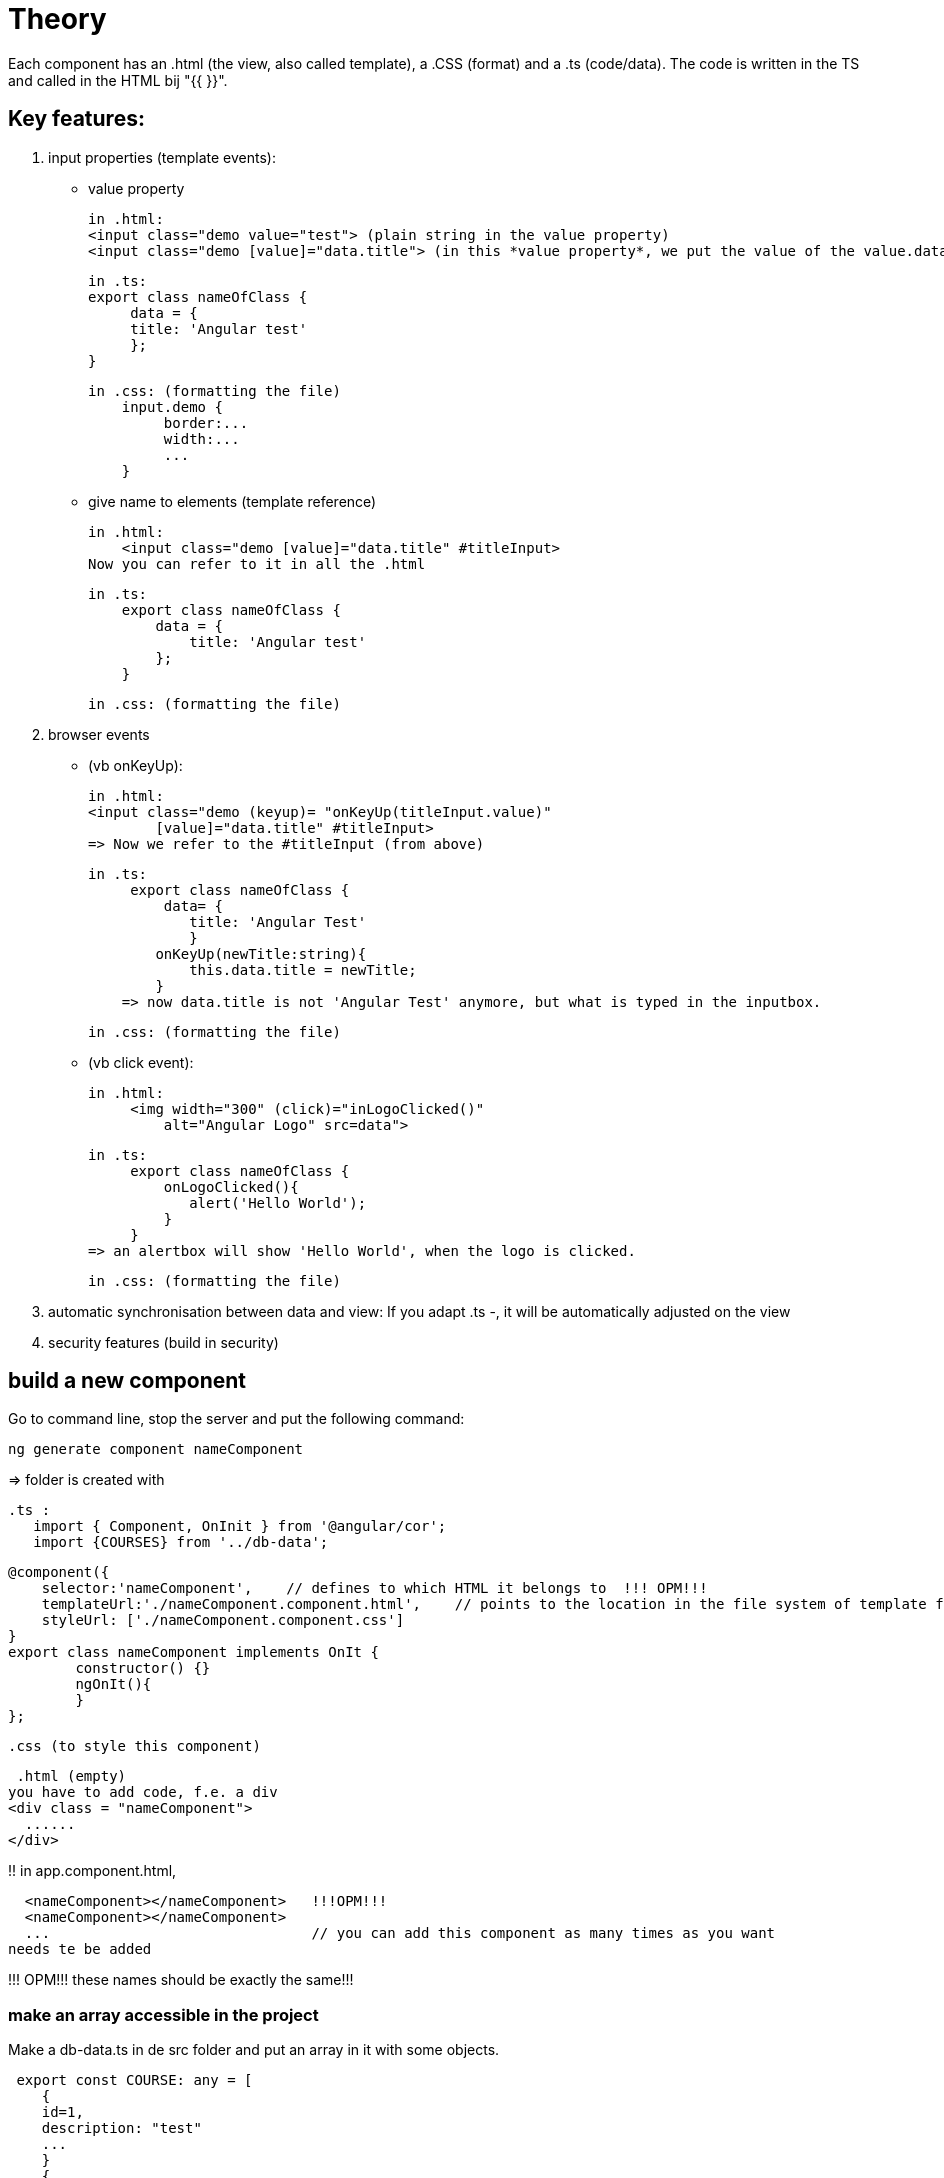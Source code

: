 = Theory

Each component has an .html (the view, also called template), a .CSS (format) and  a .ts (code/data).
The code is written in the TS and called in the HTML bij "{{ }}".


== Key features:
1. input properties (template events):
    -  value property

        in .html:
        <input class="demo value="test"> (plain string in the value property)
        <input class="demo [value]="data.title"> (in this *value property*, we put the value of the value.data expression (from the .ts))

        in .ts:
        export class nameOfClass {
             data = {
             title: 'Angular test'
             };
        }

        in .css: (formatting the file)
            input.demo {
                 border:...
                 width:...
                 ...
            }


    - give name to elements (template reference)

        in .html:
            <input class="demo [value]="data.title" #titleInput>
        Now you can refer to it in all the .html

        in .ts:
            export class nameOfClass {
                data = {
                    title: 'Angular test'
                };
            }

        in .css: (formatting the file)



2. browser events

    - (vb onKeyUp):

        in .html:
        <input class="demo (keyup)= "onKeyUp(titleInput.value)"
                [value]="data.title" #titleInput>
        => Now we refer to the #titleInput (from above)


        in .ts:
             export class nameOfClass {
                 data= {
                    title: 'Angular Test'
                    }
                onKeyUp(newTitle:string){
                    this.data.title = newTitle;
                }
            => now data.title is not 'Angular Test' anymore, but what is typed in the inputbox.

        in .css: (formatting the file)


     - (vb click event):

        in .html:
             <img width="300" (click)="inLogoClicked()"
                 alt="Angular Logo" src=data">

        in .ts:
             export class nameOfClass {
                 onLogoClicked(){
                    alert('Hello World');
                 }
             }
        => an alertbox will show 'Hello World', when the logo is clicked.

        in .css: (formatting the file)


3. automatic synchronisation between data and view:
    If you adapt .ts -, it will be automatically adjusted on the view

4. security features (build in security)

== build a new component

Go to command line, stop the server and put the following command:

 ng generate component nameComponent

=> folder is created with

 .ts :
    import { Component, OnInit } from '@angular/cor';
    import {COURSES} from '../db-data';

    @component({
        selector:'nameComponent',    // defines to which HTML it belongs to  !!! OPM!!!
        templateUrl:'./nameComponent.component.html',    // points to the location in the file system of template file
        styleUrl: ['./nameComponent.component.css']
    }
    export class nameComponent implements OnIt {
            constructor() {}
            ngOnIt(){
            }
    };

 .css (to style this component)

 .html (empty)
you have to add code, f.e. a div
<div class = "nameComponent">
  ......
</div>

!! in app.component.html,

  <nameComponent></nameComponent>   !!!OPM!!!
  <nameComponent></nameComponent>
  ...                               // you can add this component as many times as you want
needs te be added

!!! OPM!!! these names should be exactly the same!!!


=== make an array accessible in the project
Make a db-data.ts in de src folder and put an array in it with some objects.

 export const COURSE: any = [
    {
    id=1,
    description: "test"
    ...
    }
    {
    ...
    }
]

You can make this data available in template (.htlm) file by making a variable in the app.component.ts file:

 import { Component } from '@angular/cor';
 import {COURSES} from '../db-data';

 @Component({
 selector:'app-root',
 templateUrl: './app.component.html'.
 styleUrls: [./app.component.css']
 })

 export class AppComponent{
    coreCourse = COURSES [0];
    AngularCourse = COURSE [1];
    ....
    }

now in the html file, you can enter it by

  {{coreCourse.description}}, {{AngularCourse.description}}


OR inside a component we call in the html

  <nameComponent [title]= "AngularCourse.description"></nameComponent>

this element should also be added in the class nameComponentComponent (nameComponent.Component.ts)

  import { Component, OnInit } from '@angular/cor';
  import {COURSES} from '../db-data';

    @component({
        selector:'nameComponent',
// defines to which HTML it belongs to  !!! OPM!!!
        templateUrl:'./nameComponent.component.html',
// points to the location in the file system of template file
        styleUrl: ['./nameComponent.component.css']
    }
    export class nameComponent implements OnIt {
            @Input()                 // by this, Angular knows it is an input property
            title:string;            // of the  <nameComponent></nameComponent> from the html
            constructor() {}
            ngOnIt(){
            }
    };

This way, we can adapt a component, over and over again when you call it in the html.







[]
